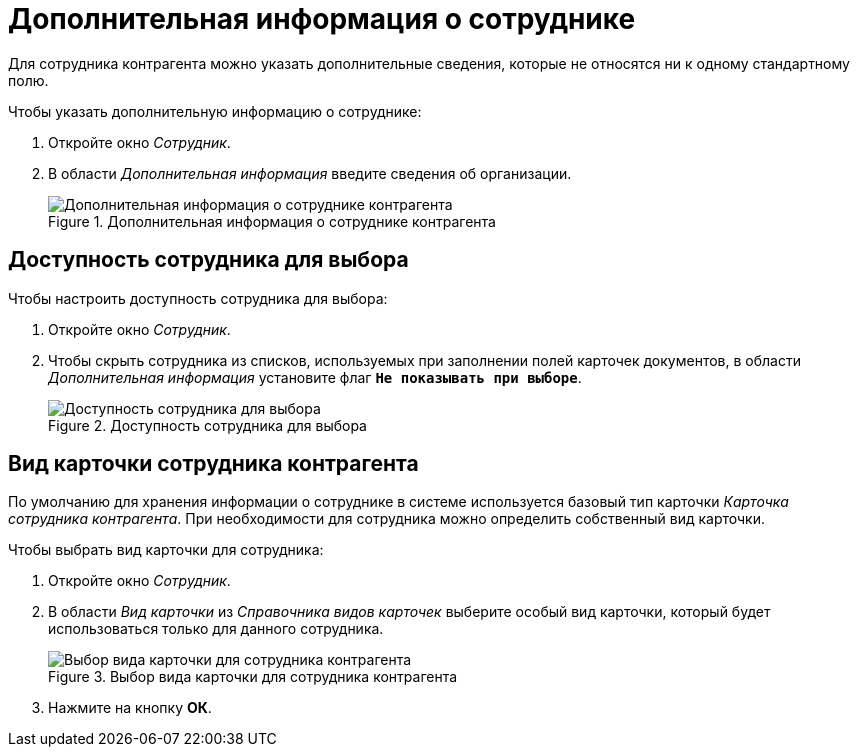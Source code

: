= Дополнительная информация о сотруднике

Для сотрудника контрагента можно указать дополнительные сведения, которые не относятся ни к одному стандартному полю.

.Чтобы указать дополнительную информацию о сотруднике:
. Откройте окно _Сотрудник_.
. В области _Дополнительная информация_ введите сведения об организации.
+
.Дополнительная информация о сотруднике контрагента
image::additional-partner-employee-info.png[Дополнительная информация о сотруднике контрагента]

[#can-select]
== Доступность сотрудника для выбора

.Чтобы настроить доступность сотрудника для выбора:
. Откройте окно _Сотрудник_.
. Чтобы скрыть сотрудника из списков, используемых при заполнении полей карточек документов, в области _Дополнительная информация_ установите флаг `*Не показывать при выборе*`.
+
.Доступность сотрудника для выбора
image::partner-employee-selectability.png[Доступность сотрудника для выбора]

== Вид карточки сотрудника контрагента

По умолчанию для хранения информации о сотруднике в системе используется базовый тип карточки _Карточка сотрудника контрагента_. При необходимости для сотрудника можно определить собственный вид карточки.

.Чтобы выбрать вид карточки для сотрудника:
. Откройте окно _Сотрудник_.
. В области _Вид карточки_ из _Справочника видов карточек_ выберите особый вид карточки, который будет использоваться только для данного сотрудника.
+
.Выбор вида карточки для сотрудника контрагента
image::select-partner-employee-kind.png[Выбор вида карточки для сотрудника контрагента]
+
. Нажмите на кнопку *ОК*.
